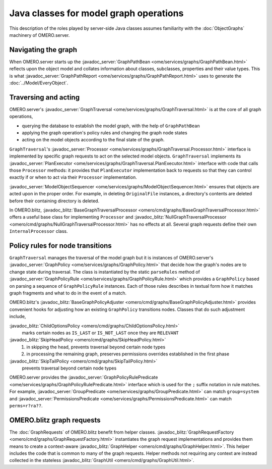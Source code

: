 Java classes for model graph operations
=======================================

This description of the roles played by server-side Java classes assumes
familiarity with the :doc:`ObjectGraphs` machinery of OMERO.server.


Navigating the graph
--------------------

When OMERO.server starts up the :javadoc_server:`GraphPathBean
<ome/services/graphs/GraphPathBean.html>` reflects upon the object model
and collates information about classes, subclasses, properties and their
value types. This is what :javadoc_server:`GraphPathReport
<ome/services/graphs/GraphPathReport.html>` uses to generate the
:doc:`../Model/EveryObject`.


Traversing and acting
---------------------

OMERO.server's :javadoc_server:`GraphTraversal
<ome/services/graphs/GraphTraversal.html>` is at the core of all graph
operations,

* querying the database to establish the model graph,
  with the help of ``GraphPathBean``
* applying the graph operation's policy rules and changing the graph
  node states
* acting on the model objects according to the final state of the graph.

``GraphTraversal``'s :javadoc_server:`Processor
<ome/services/graphs/GraphTraversal.Processor.html>` interface is
implemented by specific graph requests to act on the selected model
objects. ``GraphTraversal`` implements its :javadoc_server:`PlanExecutor
<ome/services/graphs/GraphTraversal.PlanExecutor.html>` interface with
code that calls those ``Processor`` methods: it provides that
``PlanExecutor`` implementation back to requests so that they can
control exactly if or when to act via their ``Processor``
implementation.

:javadoc_server:`ModelObjectSequencer
<ome/services/graphs/ModelObjectSequencer.html>` ensures that objects
are acted upon in the proper order. For example, in deleting
``OriginalFile`` instances, a directory's contents are deleted before
their containing directory is deleted.

In OMERO.blitz, :javadoc_blitz:`BaseGraphTraversalProcessor
<omero/cmd/graphs/BaseGraphTraversalProcessor.html>` offers a useful
base class for implementing ``Processor`` and
:javadoc_blitz:`NullGraphTraversalProcessor
<omero/cmd/graphs/NullGraphTraversalProcessor.html>` has no effects at
all. Several graph requests define their own ``InternalProcessor``
class.


Policy rules for node transitions
---------------------------------

``GraphTraversal`` manages the traversal of the model graph but it is
instances of OMERO.server's :javadoc_server:`GraphPolicy
<ome/services/graphs/GraphPolicy.html>` that decide how the graph's
nodes are to change state during traversal. The class is instantiated by
the static ``parseRules`` method of :javadoc_server:`GraphPolicyRule
<ome/services/graphs/GraphPolicyRule.html>` which provides a
``GraphPolicy`` based on parsing a sequence of ``GraphPolicyRule``
instances. Each of those rules describes in textual form how it matches
graph fragments and what to do in the event of a match.

OMERO.blitz's :javadoc_blitz:`BaseGraphPolicyAdjuster
<omero/cmd/graphs/BaseGraphPolicyAdjuster.html>` provides convenient
hooks for adjusting how an existing ``GraphPolicy`` transitions nodes.
Classes that do such adjustment include,

:javadoc_blitz:`ChildOptionsPolicy <omero/cmd/graphs/ChildOptionsPolicy.html>`
    marks certain nodes as ``IS_LAST`` or ``IS_NOT_LAST`` once they are
    ``RELEVANT``

:javadoc_blitz:`SkipHeadPolicy <omero/cmd/graphs/SkipHeadPolicy.html>`
    #. in skipping the head, prevents traversal beyond certain node
       types
    #. in processing the remaining graph, preserves permissions
       overrides established in the first phase

:javadoc_blitz:`SkipTailPolicy <omero/cmd/graphs/SkipTailPolicy.html>`
    prevents traversal beyond certain node types

OMERO.server provides the :javadoc_server:`GraphPolicyRulePredicate
<ome/services/graphs/GraphPolicyRulePredicate.html>` interface which is
used for the ``;`` suffix notation in rule matches. For example,
:javadoc_server:`GroupPredicate <ome/services/graphs/GroupPredicate.html>` can
match ``group=system`` and :javadoc_server:`PermissionsPredicate
<ome/services/graphs/PermissionsPredicate.html>` can match
``perms=r?ra??``.


OMERO.blitz graph requests
--------------------------

The :doc:`GraphRequests` of OMERO.blitz benefit from helper classes.
:javadoc_blitz:`GraphRequestFactory
<omero/cmd/graphs/GraphRequestFactory.html>` instantiates the graph
request implementations and provides them means to create a
context-aware :javadoc_blitz:`GraphHelper
<omero/cmd/graphs/GraphHelper.html>`. This helper includes the code that
is common to many of the graph requests. Helper methods not requiring
any context are instead collected in the stateless :javadoc_blitz:`GraphUtil
<omero/cmd/graphs/GraphUtil.html>`.
